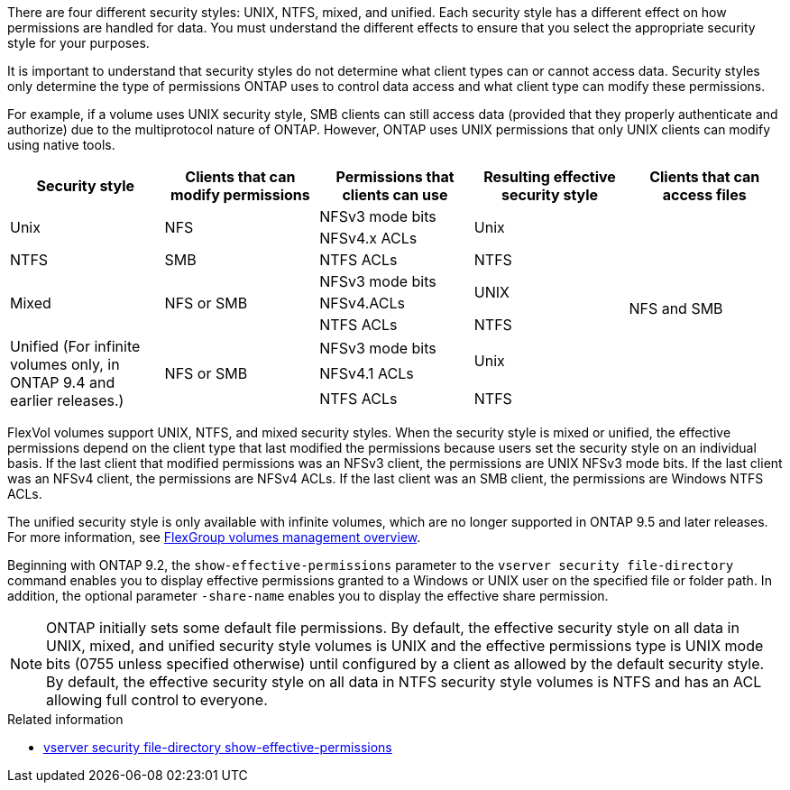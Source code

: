 [.lead]
There are four different security styles: UNIX, NTFS, mixed, and unified. Each security style has a different effect on how permissions are handled for data. You must understand the different effects to ensure that you select the appropriate security style for your purposes.

It is important to understand that security styles do not determine what client types can or cannot access data. Security styles only determine the type of permissions ONTAP uses to control data access and what client type can modify these permissions.

For example, if a volume uses UNIX security style, SMB clients can still access data (provided that they properly authenticate and authorize) due to the multiprotocol nature of ONTAP. However, ONTAP uses UNIX permissions that only UNIX clients can modify using native tools.
[cols="5*",options="header"]
|===
| Security style| Clients that can modify permissions| Permissions that clients can use| Resulting effective security style| Clients that can access files
.2+|Unix
.2+|NFS
|NFSv3 mode bits
.2+|Unix
.9+|NFS and SMB
|NFSv4.x ACLs
|NTFS
|SMB
|NTFS ACLs
|NTFS
.3+|Mixed
.3+| NFS or SMB
|NFSv3 mode bits
.2+| UNIX
|NFSv4.ACLs
|NTFS ACLs
|NTFS
.3+|Unified
(For infinite volumes only, in ONTAP 9.4 and earlier releases.)
.3+|NFS or SMB
|NFSv3 mode bits
.2+|Unix
|NFSv4.1 ACLs
|NTFS ACLs
|NTFS
|===
FlexVol volumes support UNIX, NTFS, and mixed security styles. When the security style is mixed or unified, the effective permissions depend on the client type that last modified the permissions because users set the security style on an individual basis. If the last client that modified permissions was an NFSv3 client, the permissions are UNIX NFSv3 mode bits. If the last client was an NFSv4 client, the permissions are NFSv4 ACLs. If the last client was an SMB client, the permissions are Windows NTFS ACLs.

The unified security style is only available with infinite volumes, which are no longer supported in ONTAP 9.5 and later releases. For more information, see xref:../flexgroup/index.html[FlexGroup volumes management overview].

Beginning with ONTAP 9.2, the `show-effective-permissions` parameter to the `vserver security file-directory` command enables you to display effective permissions granted to a Windows or UNIX user on the specified file or folder path. In addition, the optional parameter `-share-name` enables you to display the effective share permission.

[NOTE]
====
ONTAP initially sets some default file permissions. By default, the effective security style on all data in UNIX, mixed, and unified security style volumes is UNIX and the effective permissions type is UNIX mode bits (0755 unless specified otherwise) until configured by a client as allowed by the default security style. By default, the effective security style on all data in NTFS security style volumes is NTFS and has an ACL allowing full control to everyone.
====

.Related information
* link:https://docs.netapp.com/us-en/ontap-cli/vserver-security-file-directory-show-effective-permissions.html[vserver security file-directory show-effective-permissions^]

// 2025 Mar 12, ONTAPDOC-2758
//2024-5-22 ontapdoc-2000
//2021-12-09, BURT 1443623